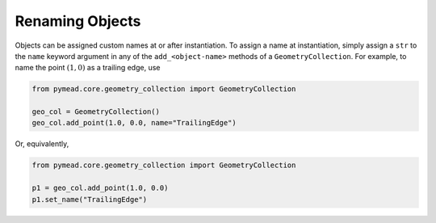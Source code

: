 Renaming Objects
================

Objects can be assigned custom names at or after instantiation. To assign a name at instantiation, simply assign
a ``str`` to the ``name`` keyword argument in any of the ``add_<object-name>`` methods of a ``GeometryCollection``.
For example, to name the point :math:`(1,0)` as a trailing edge, use

.. code-block:: python

   from pymead.core.geometry_collection import GeometryCollection

   geo_col = GeometryCollection()
   geo_col.add_point(1.0, 0.0, name="TrailingEdge")


Or, equivalently,

.. code-block:: python

   from pymead.core.geometry_collection import GeometryCollection

   p1 = geo_col.add_point(1.0, 0.0)
   p1.set_name("TrailingEdge")
